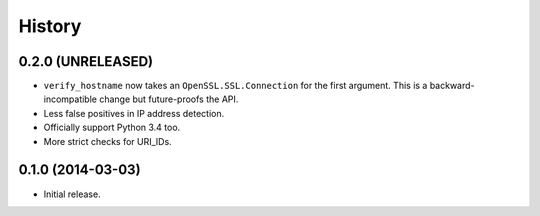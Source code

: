 .. :changelog:

History
=======


0.2.0 (UNRELEASED)
------------------

- ``verify_hostname`` now takes an ``OpenSSL.SSL.Connection`` for the first argument.
  This is a backward-incompatible change but future-proofs the API.
- Less false positives in IP address detection.
- Officially support Python 3.4 too.
- More strict checks for URI_IDs.


0.1.0 (2014-03-03)
------------------

- Initial release.
